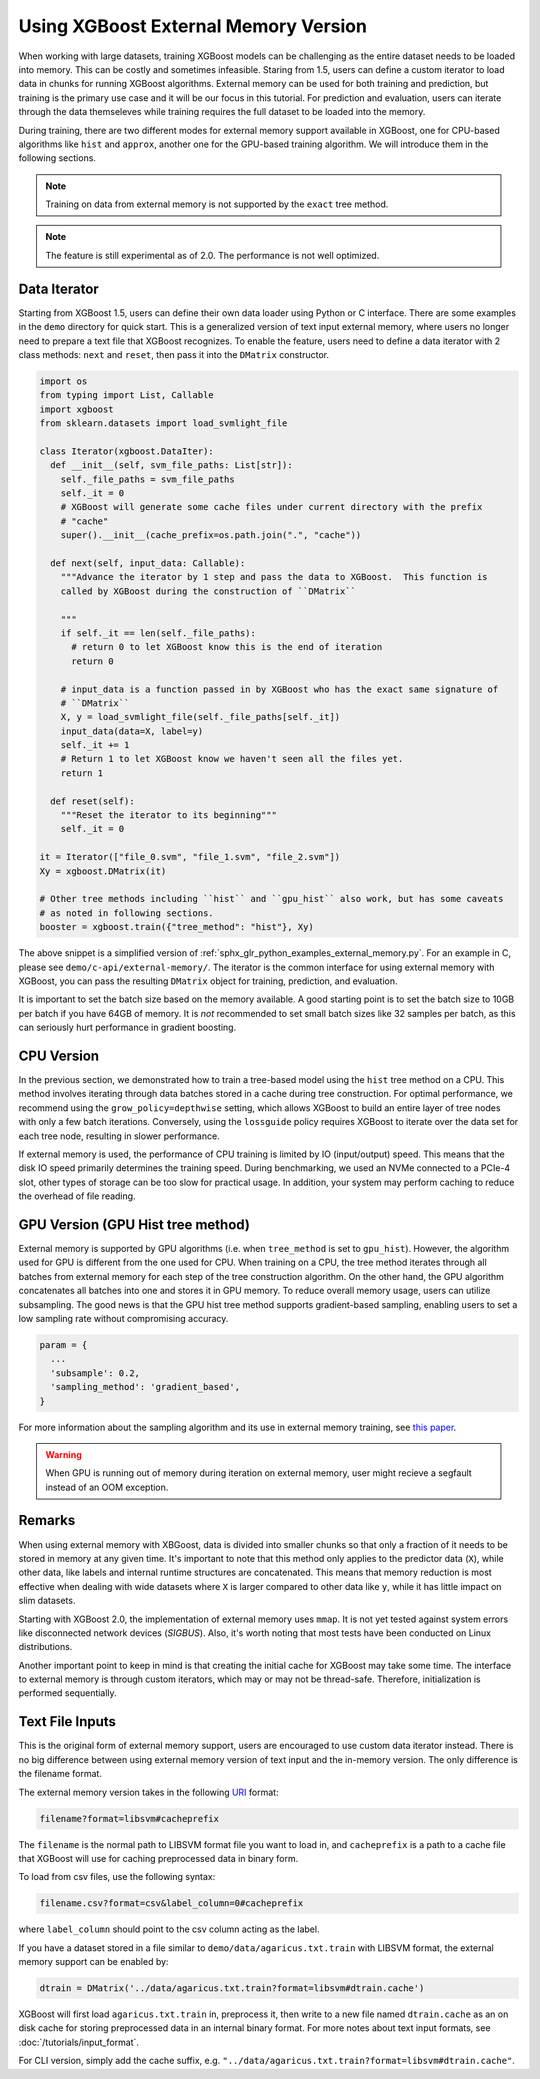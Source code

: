 #####################################
Using XGBoost External Memory Version
#####################################

When working with large datasets, training XGBoost models can be challenging as the entire
dataset needs to be loaded into memory. This can be costly and sometimes
infeasible. Staring from 1.5, users can define a custom iterator to load data in chunks
for running XGBoost algorithms. External memory can be used for both training and
prediction, but training is the primary use case and it will be our focus in this
tutorial. For prediction and evaluation, users can iterate through the data themseleves
while training requires the full dataset to be loaded into the memory.

During training, there are two different modes for external memory support available in
XGBoost, one for CPU-based algorithms like ``hist`` and ``approx``, another one for the
GPU-based training algorithm. We will introduce them in the following sections.

.. note::

   Training on data from external memory is not supported by the ``exact`` tree method.

.. note::

   The feature is still experimental as of 2.0. The performance is not well optimized.

*************
Data Iterator
*************

Starting from XGBoost 1.5, users can define their own data loader using Python or C
interface.  There are some examples in the ``demo`` directory for quick start.  This is a
generalized version of text input external memory, where users no longer need to prepare a
text file that XGBoost recognizes.  To enable the feature, users need to define a data
iterator with 2 class methods: ``next`` and ``reset``, then pass it into the ``DMatrix``
constructor.

.. code-block:: python

  import os
  from typing import List, Callable
  import xgboost
  from sklearn.datasets import load_svmlight_file

  class Iterator(xgboost.DataIter):
    def __init__(self, svm_file_paths: List[str]):
      self._file_paths = svm_file_paths
      self._it = 0
      # XGBoost will generate some cache files under current directory with the prefix
      # "cache"
      super().__init__(cache_prefix=os.path.join(".", "cache"))

    def next(self, input_data: Callable):
      """Advance the iterator by 1 step and pass the data to XGBoost.  This function is
      called by XGBoost during the construction of ``DMatrix``

      """
      if self._it == len(self._file_paths):
        # return 0 to let XGBoost know this is the end of iteration
        return 0

      # input_data is a function passed in by XGBoost who has the exact same signature of
      # ``DMatrix``
      X, y = load_svmlight_file(self._file_paths[self._it])
      input_data(data=X, label=y)
      self._it += 1
      # Return 1 to let XGBoost know we haven't seen all the files yet.
      return 1

    def reset(self):
      """Reset the iterator to its beginning"""
      self._it = 0

  it = Iterator(["file_0.svm", "file_1.svm", "file_2.svm"])
  Xy = xgboost.DMatrix(it)

  # Other tree methods including ``hist`` and ``gpu_hist`` also work, but has some caveats
  # as noted in following sections.
  booster = xgboost.train({"tree_method": "hist"}, Xy)


The above snippet is a simplified version of :ref:`sphx_glr_python_examples_external_memory.py`.
For an example in C, please see ``demo/c-api/external-memory/``. The iterator is the
common interface for using external memory with XGBoost, you can pass the resulting
``DMatrix`` object for training, prediction, and evaluation.

It is important to set the batch size based on the memory available. A good starting point
is to set the batch size to 10GB per batch if you have 64GB of memory. It is *not*
recommended to set small batch sizes like 32 samples per batch, as this can seriously hurt
performance in gradient boosting.

***********
CPU Version
***********

In the previous section, we demonstrated how to train a tree-based model using the
``hist`` tree method on a CPU. This method involves iterating through data batches stored
in a cache during tree construction. For optimal performance, we recommend using the
``grow_policy=depthwise`` setting, which allows XGBoost to build an entire layer of tree
nodes with only a few batch iterations. Conversely, using the ``lossguide`` policy
requires XGBoost to iterate over the data set for each tree node, resulting in slower
performance.

If external memory is used, the performance of CPU training is limited by IO
(input/output) speed. This means that the disk IO speed primarily determines the training
speed. During benchmarking, we used an NVMe connected to a PCIe-4 slot, other types of
storage can be too slow for practical usage. In addition, your system may perform caching
to reduce the overhead of file reading.

**********************************
GPU Version (GPU Hist tree method)
**********************************

External memory is supported by GPU algorithms (i.e. when ``tree_method`` is set to
``gpu_hist``). However, the algorithm used for GPU is different from the one used for
CPU. When training on a CPU, the tree method iterates through all batches from external
memory for each step of the tree construction algorithm. On the other hand, the GPU
algorithm concatenates all batches into one and stores it in GPU memory. To reduce overall
memory usage, users can utilize subsampling. The good news is that the GPU hist tree
method supports gradient-based sampling, enabling users to set a low sampling rate without
compromising accuracy.

.. code-block:: python

  param = {
    ...
    'subsample': 0.2,
    'sampling_method': 'gradient_based',
  }

For more information about the sampling algorithm and its use in external memory training,
see `this paper <https://arxiv.org/abs/2005.09148>`_.

.. warning::

   When GPU is running out of memory during iteration on external memory, user might
   recieve a segfault instead of an OOM exception.

*******
Remarks
*******

When using external memory with XBGoost, data is divided into smaller chunks so that only
a fraction of it needs to be stored in memory at any given time. It's important to note
that this method only applies to the predictor data (``X``), while other data, like labels
and internal runtime structures are concatenated. This means that memory reduction is most
effective when dealing with wide datasets where ``X`` is larger compared to other data
like ``y``, while it has little impact on slim datasets.

Starting with XGBoost 2.0, the implementation of external memory uses ``mmap``. It is not
yet tested against system errors like disconnected network devices (`SIGBUS`). Also, it's
worth noting that most tests have been conducted on Linux distributions.

Another important point to keep in mind is that creating the initial cache for XGBoost may
take some time. The interface to external memory is through custom iterators, which may or
may not be thread-safe. Therefore, initialization is performed sequentially.


****************
Text File Inputs
****************

This is the original form of external memory support, users are encouraged to use custom
data iterator instead. There is no big difference between using external memory version of
text input and the in-memory version.  The only difference is the filename format.

The external memory version takes in the following `URI
<https://en.wikipedia.org/wiki/Uniform_Resource_Identifier>`_ format:

.. code-block:: none

  filename?format=libsvm#cacheprefix

The ``filename`` is the normal path to LIBSVM format file you want to load in, and
``cacheprefix`` is a path to a cache file that XGBoost will use for caching preprocessed
data in binary form.

To load from csv files, use the following syntax:

.. code-block:: none

  filename.csv?format=csv&label_column=0#cacheprefix

where ``label_column`` should point to the csv column acting as the label.

If you have a dataset stored in a file similar to ``demo/data/agaricus.txt.train`` with LIBSVM
format, the external memory support can be enabled by:

.. code-block:: python

  dtrain = DMatrix('../data/agaricus.txt.train?format=libsvm#dtrain.cache')

XGBoost will first load ``agaricus.txt.train`` in, preprocess it, then write to a new file named
``dtrain.cache`` as an on disk cache for storing preprocessed data in an internal binary format.  For
more notes about text input formats, see :doc:`/tutorials/input_format`.

For CLI version, simply add the cache suffix, e.g. ``"../data/agaricus.txt.train?format=libsvm#dtrain.cache"``.
